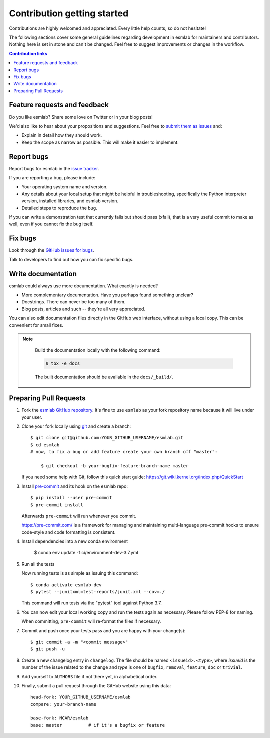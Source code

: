 ============================
Contribution getting started
============================

Contributions are highly welcomed and appreciated.  Every little help counts,
so do not hesitate!

The following sections cover some general guidelines
regarding development in esmlab for maintainers and contributors.
Nothing here is set in stone and can't be changed.
Feel free to suggest improvements or changes in the workflow.



.. contents:: Contribution links
   :depth: 2



.. _submitfeedback:

Feature requests and feedback
-----------------------------

Do you like esmlab?  Share some love on Twitter or in your blog posts!

We'd also like to hear about your propositions and suggestions.  Feel free to
`submit them as issues <https://github.com/NCAR/esmlab>`_ and:

* Explain in detail how they should work.
* Keep the scope as narrow as possible.  This will make it easier to implement.


.. _reportbugs:

Report bugs
-----------

Report bugs for esmlab in the `issue tracker <https://github.com/NCAR/esmlab>`_.

If you are reporting a bug, please include:

* Your operating system name and version.
* Any details about your local setup that might be helpful in troubleshooting,
  specifically the Python interpreter version, installed libraries, and esmlab
  version.
* Detailed steps to reproduce the bug.

If you can write a demonstration test that currently fails but should pass
(xfail), that is a very useful commit to make as well, even if you cannot
fix the bug itself.


.. _fixbugs:

Fix bugs
--------

Look through the `GitHub issues for bugs <https://github.com/NCAR/esmlab/labels/type:%20bug>`_.

Talk to developers to find out how you can fix specific bugs.


Write documentation
-------------------

esmlab could always use more documentation.  What exactly is needed?

* More complementary documentation.  Have you perhaps found something unclear?
* Docstrings.  There can never be too many of them.
* Blog posts, articles and such -- they're all very appreciated.

You can also edit documentation files directly in the GitHub web interface,
without using a local copy.  This can be convenient for small fixes.

.. note::
    Build the documentation locally with the following command:

    .. code:: bash

        $ tox -e docs

    The built documentation should be available in the ``docs/_build/``.

 
 .. _`pull requests`:
.. _pull-requests:

Preparing Pull Requests
-----------------------


#. Fork the
   `esmlab GitHub repository <https://github.com/NCAR/esmlab>`__.  It's
   fine to use ``esmlab`` as your fork repository name because it will live
   under your user.

#. Clone your fork locally using `git <https://git-scm.com/>`_ and create a branch::

    $ git clone git@github.com:YOUR_GITHUB_USERNAME/esmlab.git
    $ cd esmlab
    # now, to fix a bug or add feature create your own branch off "master":

        $ git checkout -b your-bugfix-feature-branch-name master

   If you need some help with Git, follow this quick start
   guide: https://git.wiki.kernel.org/index.php/QuickStart

#. Install `pre-commit <https://pre-commit.com>`_ and its hook on the esmlab repo::

     $ pip install --user pre-commit
     $ pre-commit install

   Afterwards ``pre-commit`` will run whenever you commit.

   https://pre-commit.com/ is a framework for managing and maintaining multi-language pre-commit hooks
   to ensure code-style and code formatting is consistent.

#. Install dependencies into a new conda environment

    $ conda env update -f ci/environment-dev-3.7.yml
   
#. Run all the tests

   Now running tests is as simple as issuing this command::

    $ conda activate esmlab-dev
    $ pytest --junitxml=test-reports/junit.xml --cov=./


   This command will run tests via the "pytest" tool against Python 3.7.

#. You can now edit your local working copy and run the tests again as necessary. Please follow PEP-8 for naming.

   When committing, ``pre-commit`` will re-format the files if necessary.

#. Commit and push once your tests pass and you are happy with your change(s)::

    $ git commit -a -m "<commit message>"
    $ git push -u

#. Create a new changelog entry in ``changelog``. The file should be named ``<issueid>.<type>``,
   where *issueid* is the number of the issue related to the change and *type* is one of
   ``bugfix``, ``removal``, ``feature``, ``doc`` or ``trivial``.

#. Add yourself to ``AUTHORS`` file if not there yet, in alphabetical order.

#. Finally, submit a pull request through the GitHub website using this data::

    head-fork: YOUR_GITHUB_USERNAME/esmlab
    compare: your-branch-name

    base-fork: NCAR/esmlab
    base: master          # if it's a bugfix or feature